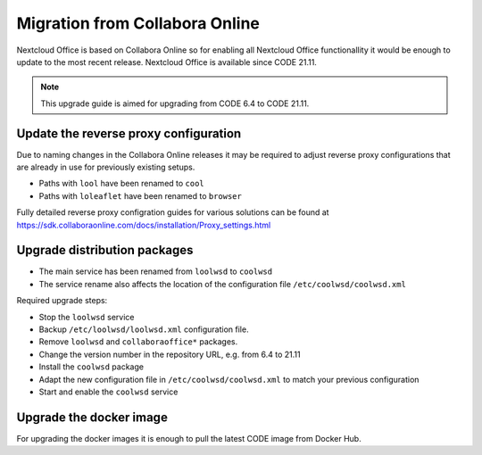 ===============================
Migration from Collabora Online
===============================

Nextcloud Office is based on Collabora Online so for enabling all Nextcloud Office functionallity it would be enough to update to the most recent release. Nextcloud Office is available since CODE 21.11.

.. note::
    This upgrade guide is aimed for upgrading from CODE 6.4 to CODE 21.11.

Update the reverse proxy configuration
**************************************

Due to naming changes in the Collabora Online releases it may be required to adjust reverse proxy configurations that are already in use for previously existing setups.

- Paths with ``lool`` have been renamed to ``cool``
- Paths with ``loleaflet`` have been renamed to ``browser``

Fully detailed reverse proxy configration guides for various solutions can be found at https://sdk.collaboraonline.com/docs/installation/Proxy_settings.html

Upgrade distribution packages
*****************************

- The main service has been renamed from ``loolwsd`` to ``coolwsd``
- The service rename also affects the location of the configuration file ``/etc/coolwsd/coolwsd.xml``

Required upgrade steps:

- Stop the ``loolwsd`` service
- Backup ``/etc/loolwsd/loolwsd.xml`` configuration file.
- Remove ``loolwsd`` and ``collaboraoffice*`` packages.
- Change the version number in the repository URL, e.g. from 6.4 to 21.11
- Install the ``coolwsd`` package
- Adapt the new configuration file in ``/etc/coolwsd/coolwsd.xml`` to match your previous configuration
- Start and enable the ``coolwsd`` service

Upgrade the docker image
************************

For upgrading the docker images it is enough to pull the latest CODE image from Docker Hub.